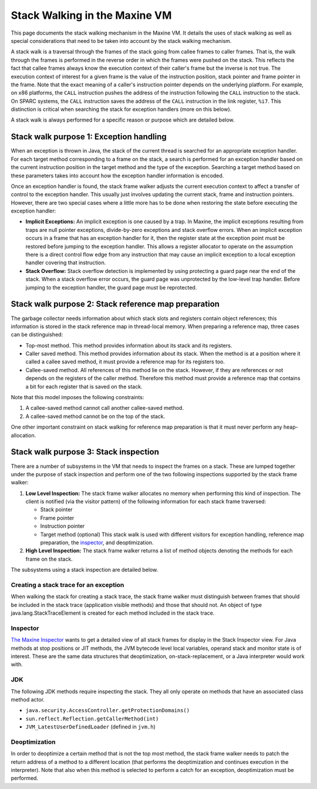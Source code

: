 Stack Walking in the Maxine VM
==============================

This page documents the stack walking mechanism in the Maxine VM.
It details the uses of stack walking as well as special considerations
that need to be taken into account by the stack walking mechanism.

A stack walk is a traversal through the frames of the stack going from
callee frames to caller frames.
That is, the walk through the frames is performed in the reverse order
in which the frames were pushed on the stack.
This reflects the fact that callee frames always know the execution
context of their caller's frame but the inverse is not true.
The execution context of interest for a given frame is the value of the
instruction position, stack pointer and frame pointer in the frame.
Note that the exact meaning of a caller's instruction pointer depends on
the underlying platform.
For example, on x86 platforms, the ``CALL`` instruction pushes the address
of the instruction following the ``CALL`` instruction to the stack.
On SPARC systems, the ``CALL`` instruction saves the address of the ``CALL``
instruction in the link register, ``%i7``.
This distinction is critical when searching the stack for exception
handlers (more on this below).

A stack walk is always performed for a specific reason or purpose which
are detailed below.

Stack walk purpose 1: Exception handling
----------------------------------------

When an exception is thrown in Java, the stack of the current thread is
searched for an appropriate exception handler.
For each target method corresponding to a frame on the stack, a search
is performed for an exception handler based on the current instruction
position in the target method and the type of the exception.
Searching a target method based on these parameters takes into account
how the exception handler information is encoded.

Once an exception handler is found, the stack frame walker adjusts the
current execution context to affect a transfer of control to the
exception handler.
This usually just involves updating the current stack, frame and
instruction pointers.
However, there are two special cases where a little more has to be done
when restoring the state before executing the exception handler:

-  **Implicit Exceptions:**
   An implicit exception is one caused by a trap.
   In Maxine, the implicit exceptions resulting from traps are null
   pointer exceptions, divide-by-zero exceptions and stack overflow
   errors.
   When an implicit exception occurs in a frame that has an exception
   handler for it, then the register state at the exception point must
   be restored before jumping to the exception handler.
   This allows a register allocator to operate on the assumption there
   is a direct control flow edge from any instruction that may cause an
   implicit exception to a local exception handler covering that
   instruction.
-  **Stack Overflow:** Stack overflow detection is implemented by using
   protecting a guard page near the end of the stack.
   When a stack overflow error occurs, the guard page was unprotected
   by the low-level trap handler.
   Before jumping to the exception handler, the guard page must be
   reprotected.

Stack walk purpose 2: Stack reference map preparation
-----------------------------------------------------

The garbage collector needs information about which stack slots and
registers contain object references; this information is stored in the
stack reference map in thread-local memory.
When preparing a reference map, three cases can be distinguished:

-  Top-most method.
   This method provides information about its stack and its registers.
-  Caller saved method.
   This method provides information about its stack.
   When the method is at a position where it called a callee saved
   method, it must provide a reference map for its registers too.
-  Callee-saved method.
   All references of this method lie on the stack.
   However, if they are references or not depends on the registers of
   the caller method.
   Therefore this method must provide a reference map that contains a
   bit for each register that is saved on the stack.

Note that this model imposes the following constraints:

#. A callee-saved method cannot call another callee-saved method.
#. A callee-saved method cannot be on the top of the stack.

One other important constraint on stack walking for reference map
preparation is that it must never perform any heap-allocation.

Stack walk purpose 3: Stack inspection
--------------------------------------

There are a number of subsystems in the VM that needs to inspect the
frames on a stack.
These are lumped together under the purpose of stack inspection and
perform one of the two following inspections supported by the stack
frame walker:

#. **Low Level Inspection:** The stack frame walker allocates no memory
   when performing this kind of inspection. The client is notified (via
   the visitor pattern) of the following information for each stack
   frame traversed:

   -  Stack pointer
   -  Frame pointer
   -  Instruction pointer
   -  Target method (optional)
      This stack walk is used with different visitors for exception
      handling, reference map preparation, the
      `inspector <./Inspector>`__, and deoptimization.

#. **High Level Inspection:** The stack frame walker returns a list of
   method objects denoting the methods for each frame on the stack.

The subsystems using a stack inspection are detailed below.

Creating a stack trace for an exception
~~~~~~~~~~~~~~~~~~~~~~~~~~~~~~~~~~~~~~~

When walking the stack for creating a stack trace, the stack frame
walker must distinguish between frames that should be included in the
stack trace (application visible methods) and those that should not.
An object of type java.lang.StackTraceElement is created for each method
included in the stack trace.

Inspector
~~~~~~~~~

`The Maxine Inspector <./Inspector>`__ wants to get a detailed view of all
stack frames for display in the Stack Inspector view.
For Java methods at stop positions or JIT methods, the JVM bytecode
level local variables, operand stack and monitor state is of
interest.
These are the same data structures that deoptimization,
on-stack-replacement, or a Java interpreter would work with.

.. image:: images/Inspector-Stack.jpg

JDK
~~~

The following JDK methods require inspecting the stack.
They all only operate on methods that have an associated class method
actor.

-  ``java.security.AccessController.getProtectionDomains()``
-  ``sun.reflect.Reflection.getCallerMethod(int)``
-  ``JVM_LatestUserDefinedLoader`` (defined in ``jvm.h``)

Deoptimization
~~~~~~~~~~~~~~

In order to deoptimize a certain method that is not the top most method,
the stack frame walker needs to patch the return address of a method to
a different location (that performs the deoptimization and continues
execution in the interpreter).
Note that also when this method is selected to perform a catch for an
exception, deoptimization must be performed.
